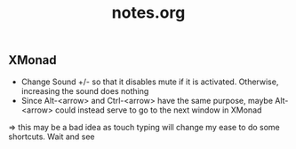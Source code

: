 #+title: notes.org

** XMonad

+ Change Sound +/- so that it disables mute if it is activated. Otherwise, increasing the sound does nothing
+ Since Alt-<arrow> and Ctrl-<arrow> have the same purpose, maybe Alt-<arrow> could instead serve to go to the next window in XMonad

=> this may be a bad idea as touch typing will change my ease to do some shortcuts. Wait and see
